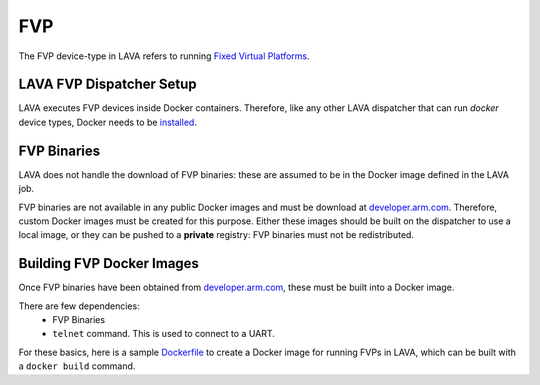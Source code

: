 .. index:: fvp, fixed virtual platform

FVP
###

The FVP device-type in LAVA refers to running `Fixed Virtual Platforms <https://developer.arm.com/tools-and-software/simulation-models/fixed-virtual-platforms>`_.

LAVA FVP Dispatcher Setup
*************************

LAVA executes FVP devices inside Docker containers.
Therefore, like any other LAVA dispatcher that can run `docker` device types,
Docker needs to be
`installed <https://docs.docker.com/install/linux/docker-ce/debian/>`_.

FVP Binaries
************

LAVA does not handle the download of FVP binaries: these are assumed to be in
the Docker image defined in the LAVA job.

FVP binaries are not available in any public Docker images and must be download
at `developer.arm.com <https://developer.arm.com/tools-and-software/simulation-models/fixed-virtual-platforms>`_.
Therefore, custom Docker images must be created for this purpose. Either these
images should be built on the dispatcher to use a local image, or they can be
pushed to a **private** registry: FVP binaries must not be redistributed.

Building FVP Docker Images
**************************

Once FVP binaries have been obtained from `developer.arm.com <https://developer.arm.com/tools-and-software/simulation-models/fixed-virtual-platforms>`_,
these must be built into a Docker image.

There are few dependencies:
 - FVP Binaries
 - ``telnet`` command. This is used to connect to a UART.

For these basics, here is a sample `Dockerfile <examples/source/fvp/Dockerfile>`_ to create a Docker image for
running FVPs in LAVA, which can be built with a ``docker build`` command.
